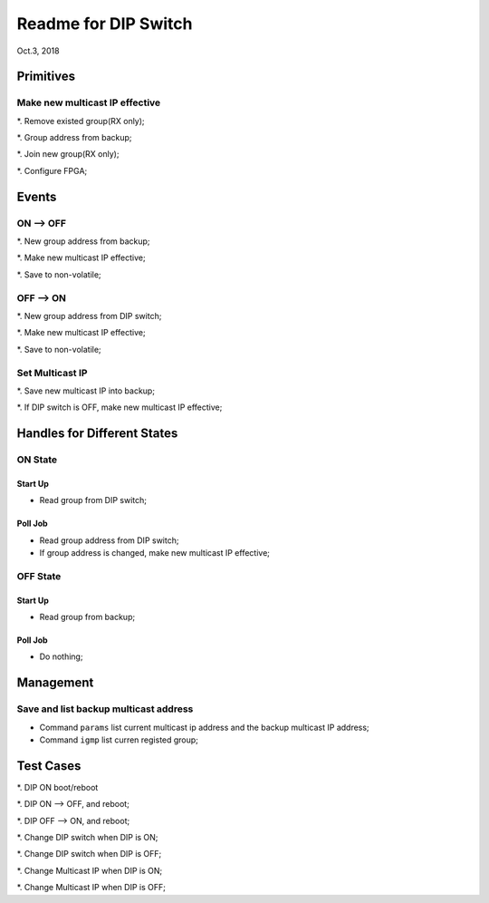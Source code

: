 Readme for DIP Switch
##############################
Oct.3, 2018


Primitives
=============
Make new multicast IP effective
---------------------------------
*. Remove existed group(RX only);

*. Group address from backup;

*. Join new group(RX only);

*. Configure FPGA;


Events
===========

ON --> OFF
-------------
*. New group address from backup;

*. Make new multicast IP effective;

*. Save to non-volatile;

OFF --> ON
-------------
*. New group address from DIP switch;

*. Make new multicast IP effective;

*. Save to non-volatile;


Set Multicast IP
---------------------
*. Save new multicast IP into backup;

*. If DIP switch is OFF, make new multicast IP effective;



Handles for Different States
===================================

ON State
----------
Start Up
^^^^^^^^^^^^
* Read group from DIP switch;

Poll Job
^^^^^^^^^^
* Read group address from DIP switch;

* If group address is changed, make new multicast IP effective;

OFF State
----------
Start Up
^^^^^^^^^^^
* Read group from backup;

Poll Job
^^^^^^^^^^^
* Do nothing;


Management
===================================

Save and list backup multicast address
----------------------------------------

* Command ``params`` list current multicast ip address and the backup multicast IP address;

* Command ``igmp`` list curren registed group;



Test Cases
===============

*. DIP ON boot/reboot

*. DIP ON --> OFF, and reboot;

*. DIP OFF --> ON, and reboot;

*. Change DIP switch when DIP is ON;

*. Change DIP switch when DIP is OFF;

*. Change Multicast IP when DIP is ON;

*. Change Multicast IP when DIP is OFF;
